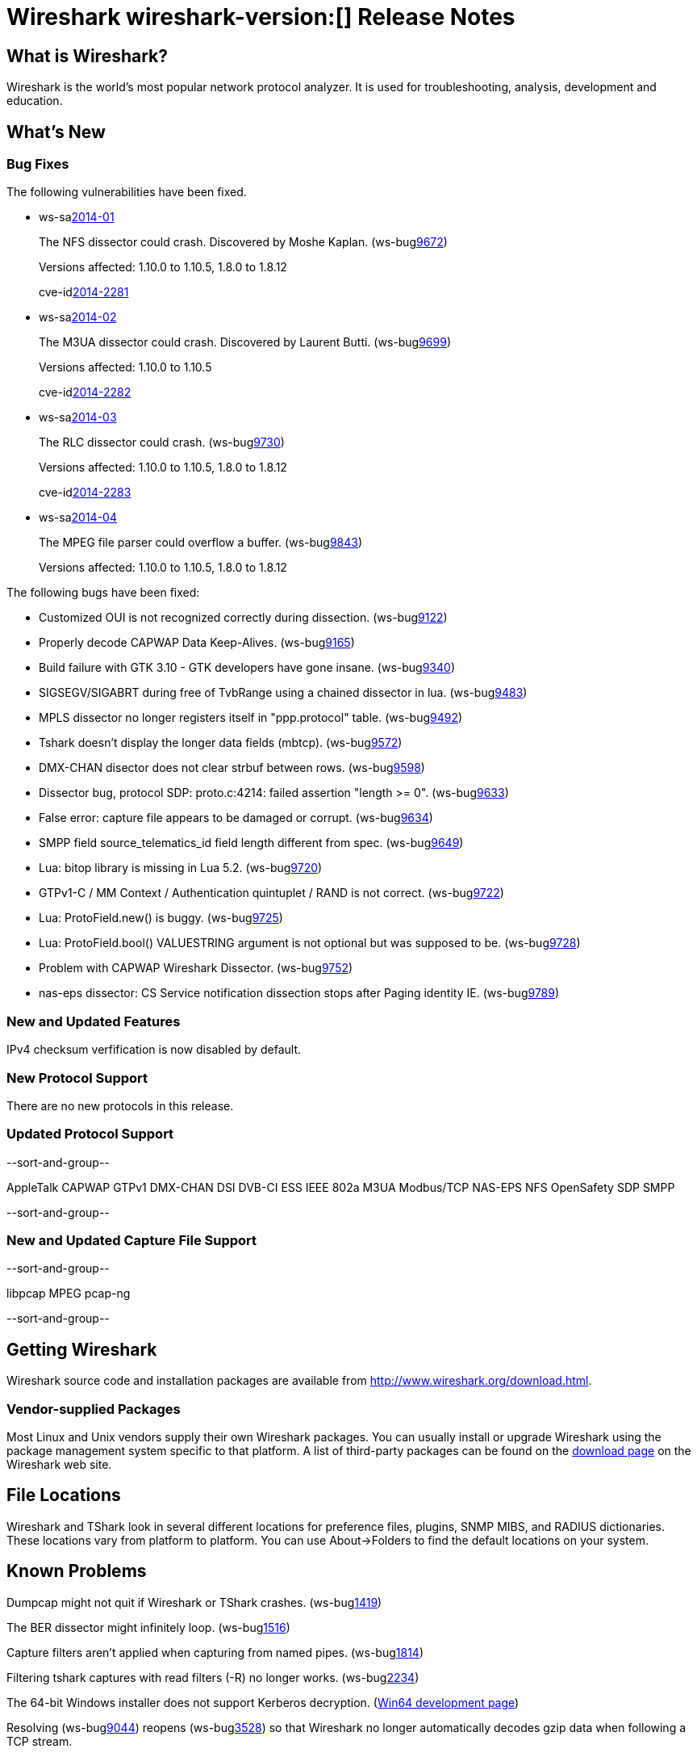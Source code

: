 = Wireshark wireshark-version:[] Release Notes

== What is Wireshark?

Wireshark is the world's most popular network protocol analyzer. It is
used for troubleshooting, analysis, development and education.

== What's New

=== Bug Fixes

The following vulnerabilities have been fixed.

//* ws-buglink:5000[]
//* ws-buglink:6000[Wireshark bug]
//* ws-salink:2013-11[]
//* cve-idlink:2013-2486[]

* ws-salink:2014-01[]
+
The NFS dissector could crash. Discovered by Moshe Kaplan.
// Fixed in trunk: r54875 / gf4ab2b2
// Fixed in trunk-1.10: g312f7e1
// Fixed in trunk-1.8: g2fb9848
(ws-buglink:9672[])
+
Versions affected: 1.10.0 to 1.10.5, 1.8.0 to 1.8.12
+
cve-idlink:2014-2281[]

* ws-salink:2014-02[]
+
The M3UA dissector could crash. Discovered by Laurent Butti.
// Fixed in master: r51608 / ga8f4327
// Fixed in master-1.10: gd3bd396
(ws-buglink:9699[])
+
Versions affected: 1.10.0 to 1.10.5
+
cve-idlink:2014-2282[]

* ws-salink:2014-03[]
+
The RLC dissector could crash.
// Fixed in trunk: n/a
// Fixed in trunk-1.10: gd8075e7
// Fixed in trunk-1.8: g217293b
(ws-buglink:9730[])
+
Versions affected: 1.10.0 to 1.10.5, 1.8.0 to 1.8.12
+
cve-idlink:2014-2283[]

* ws-salink:2014-04[]
+
The MPEG file parser could overflow a buffer.
// Fixed in trunk: n/a
// Fixed in trunk-1.10: g34144b8
// Fixed in trunk-1.8: gf567435
(ws-buglink:9843[])
+
Versions affected: 1.10.0 to 1.10.5, 1.8.0 to 1.8.12
//+
//cve-idlink:2014-0000[]

The following bugs have been fixed:

//* Wireshark will practice the jazz flute for hours on end when you're trying to sleep. (ws-buglink:0000[])

* Customized OUI is not recognized correctly during dissection. (ws-buglink:9122[])
* Properly decode CAPWAP Data Keep-Alives. (ws-buglink:9165[])
* Build failure with GTK 3.10 - GTK developers have gone insane. (ws-buglink:9340[])
* SIGSEGV/SIGABRT during free of TvbRange using a chained dissector in lua. (ws-buglink:9483[])
* MPLS dissector no longer registers itself in "ppp.protocol" table. (ws-buglink:9492[])
* Tshark doesn't display the longer data fields (mbtcp). (ws-buglink:9572[])
* DMX-CHAN disector does not clear strbuf between rows. (ws-buglink:9598[])
* Dissector bug, protocol SDP: proto.c:4214: failed assertion "length >= 0". (ws-buglink:9633[])
* False error: capture file appears to be damaged or corrupt. (ws-buglink:9634[])
* SMPP field source_telematics_id field length different from spec. (ws-buglink:9649[])
* Lua: bitop library is missing in Lua 5.2. (ws-buglink:9720[])
* GTPv1-C / MM Context / Authentication quintuplet / RAND is not correct. (ws-buglink:9722[])
* Lua: ProtoField.new() is buggy. (ws-buglink:9725[])
* Lua: ProtoField.bool() VALUESTRING argument is not optional but was supposed to be. (ws-buglink:9728[])
* Problem with CAPWAP Wireshark Dissector. (ws-buglink:9752[])
* nas-eps dissector: CS Service notification dissection stops after Paging identity IE. (ws-buglink:9789[])

=== New and Updated Features

IPv4 checksum verfification is now disabled by default.

=== New Protocol Support

There are no new protocols in this release.

=== Updated Protocol Support

--sort-and-group--

AppleTalk
CAPWAP
GTPv1
DMX-CHAN
DSI
DVB-CI
ESS
IEEE 802a
M3UA
Modbus/TCP
NAS-EPS
NFS
OpenSafety
SDP
SMPP

--sort-and-group--

=== New and Updated Capture File Support

--sort-and-group--

libpcap
MPEG
pcap-ng

--sort-and-group--

== Getting Wireshark

Wireshark source code and installation packages are available from
http://www.wireshark.org/download.html.

=== Vendor-supplied Packages

Most Linux and Unix vendors supply their own Wireshark packages. You can
usually install or upgrade Wireshark using the package management system
specific to that platform. A list of third-party packages can be found
on the http://www.wireshark.org/download.html#thirdparty[download page]
on the Wireshark web site.

== File Locations

Wireshark and TShark look in several different locations for preference
files, plugins, SNMP MIBS, and RADIUS dictionaries. These locations vary
from platform to platform. You can use About→Folders to find the default
locations on your system.

== Known Problems

Dumpcap might not quit if Wireshark or TShark crashes.
(ws-buglink:1419[])

The BER dissector might infinitely loop.
(ws-buglink:1516[])

Capture filters aren't applied when capturing from named pipes.
(ws-buglink:1814[])

Filtering tshark captures with read filters (-R) no longer works.
(ws-buglink:2234[])

The 64-bit Windows installer does not support Kerberos decryption.
(https://wiki.wireshark.org/Development/Win64[Win64 development page])

Resolving (ws-buglink:9044[]) reopens (ws-buglink:3528[]) so that Wireshark
no longer automatically decodes gzip data when following a TCP stream.

Application crash when changing real-time option.
(ws-buglink:4035[])

Hex pane display issue after startup.
(ws-buglink:4056[])

Packet list rows are oversized.
(ws-buglink:4357[])

Summary pane selected frame highlighting not maintained.
(ws-buglink:4445[])

Wireshark and TShark will display incorrect delta times in some cases.
(ws-buglink:4985[])

== Getting Help

Community support is available on http://ask.wireshark.org/[Wireshark's
Q&A site] and on the wireshark-users mailing list. Subscription
information and archives for all of Wireshark's mailing lists can be
found on http://www.wireshark.org/lists/[the web site].

Official Wireshark training and certification are available from
http://www.wiresharktraining.com/[Wireshark University].

== Frequently Asked Questions

A complete FAQ is available on the
http://www.wireshark.org/faq.html[Wireshark web site].
